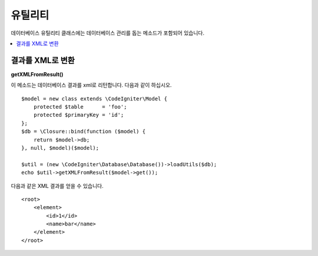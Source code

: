 ########################
유틸리티
########################

데이터베이스 유틸리티 클래스에는 데이터베이스 관리를 돕는 메소드가 포함되어 있습니다.

.. contents::
    :local:
    :depth: 2

*******************
결과를 XML로 변환
*******************

**getXMLFromResult()**

이 메소드는 데이터베이스 결과를 xml로 리턴합니다. 
다음과 같이 하십시오.

::

    $model = new class extends \CodeIgniter\Model {
        protected $table      = 'foo';
        protected $primaryKey = 'id';
    };
    $db = \Closure::bind(function ($model) {
        return $model->db;
    }, null, $model)($model);

    $util = (new \CodeIgniter\Database\Database())->loadUtils($db);
    echo $util->getXMLFromResult($model->get());

다음과 같은 XML 결과를 얻을 수 있습니다.

::

    <root>
        <element>
            <id>1</id>
            <name>bar</name>
        </element>
    </root>
